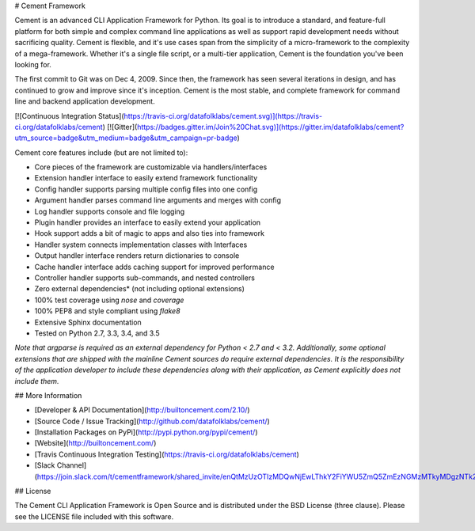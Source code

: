 # Cement Framework

Cement is an advanced CLI Application Framework for Python.  Its goal is to
introduce a standard, and feature-full platform for both simple and complex
command line applications as well as support rapid development needs without
sacrificing quality.  Cement is flexible, and it's use cases span from the
simplicity of a micro-framework to the complexity of a mega-framework.
Whether it's a single file script, or a multi-tier application, Cement is the
foundation you've been looking for.

The first commit to Git was on Dec 4, 2009.  Since then, the framework has
seen several iterations in design, and has continued to grow and improve
since it's inception.  Cement is the most stable, and complete framework for
command line and backend application development.

[![Continuous Integration Status](https://travis-ci.org/datafolklabs/cement.svg)](https://travis-ci.org/datafolklabs/cement) [![Gitter](https://badges.gitter.im/Join%20Chat.svg)](https://gitter.im/datafolklabs/cement?utm_source=badge&utm_medium=badge&utm_campaign=pr-badge)

Cement core features include (but are not limited to):

- Core pieces of the framework are customizable via handlers/interfaces
- Extension handler interface to easily extend framework functionality
- Config handler supports parsing multiple config files into one config
- Argument handler parses command line arguments and merges with config
- Log handler supports console and file logging
- Plugin handler provides an interface to easily extend your application
- Hook support adds a bit of magic to apps and also ties into framework
- Handler system connects implementation classes with Interfaces
- Output handler interface renders return dictionaries to console
- Cache handler interface adds caching support for improved performance
- Controller handler supports sub-commands, and nested controllers
- Zero external dependencies* (not including optional extensions)
- 100% test coverage using `nose` and `coverage`
- 100% PEP8 and style compliant using `flake8`
- Extensive Sphinx documentation
- Tested on Python 2.7, 3.3, 3.4, and 3.5

*Note that argparse is required as an external dependency for Python < 2.7
and < 3.2.  Additionally, some optional extensions that are shipped with the
mainline Cement sources do require external dependencies.  It is the
responsibility of the application developer to include these dependencies
along with their application, as Cement explicitly does not include them.*


## More Information

- [Developer & API Documentation](http://builtoncement.com/2.10/)
- [Source Code / Issue Tracking](http://github.com/datafolklabs/cement/)
- [Installation Packages on PyPi](http://pypi.python.org/pypi/cement/)
- [Website](http://builtoncement.com/)
- [Travis Continuous Integration Testing](https://travis-ci.org/datafolklabs/cement)
- [Slack Channel](https://join.slack.com/t/cementframework/shared_invite/enQtMzUzOTIzMDQwNjEwLThkY2FiYWU5ZmQ5ZmEzNGMzMTkyMDgzNTk2MWI0MGU1YWNmNTVmODgxYWNlZjJkZDBmODc0ZjM2MDg5ZmYyOTA)


## License

The Cement CLI Application Framework is Open Source and is distributed under
the BSD License (three clause).  Please see the LICENSE file included with
this software.


